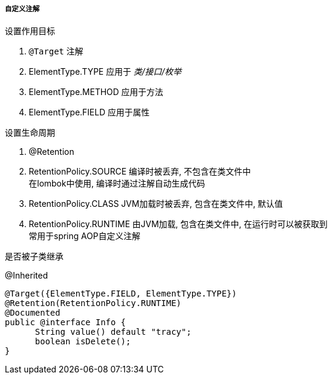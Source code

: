 

===== 自定义注解


.设置作用目标
. `@Target` 注解
. ElementType.TYPE
应用于 _类/接口/枚举_
. ElementType.METHOD
应用于方法
. ElementType.FIELD
应用于属性


.设置生命周期
. @Retention
. RetentionPolicy.SOURCE
编译时被丢弃, 不包含在类文件中 +
在lombok中使用, 编译时通过注解自动生成代码
. RetentionPolicy.CLASS
JVM加载时被丢弃, 包含在类文件中, 默认值
. RetentionPolicy.RUNTIME
由JVM加载, 包含在类文件中, 在运行时可以被获取到 +
常用于spring AOP自定义注解


.是否被子类继承
@Inherited



[source,java]
----
@Target({ElementType.FIELD, ElementType.TYPE})
@Retention(RetentionPolicy.RUNTIME)
@Documented
public @interface Info {
      String value() default "tracy";
      boolean isDelete();
}
----